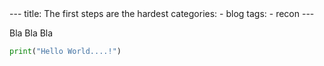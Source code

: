 #+STARTUP: showall indent
#+STARTUP: hidestars
#+OPTIONS: num:nil toc:nil
#+BEGIN_EXPORT html
---
title:  The first steps are the hardest
categories:
  - blog
tags:
    - recon
---
#+END_EXPORT

Bla Bla Bla

#+begin_src python :results output
print("Hello World....!")
#+end_src
